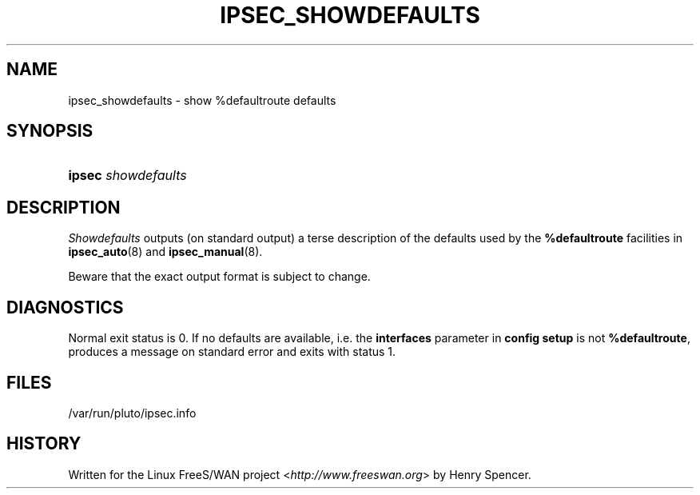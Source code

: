 .\"     Title: IPSEC_SHOWDEFAULTS
.\"    Author: 
.\" Generator: DocBook XSL Stylesheets v1.73.2 <http://docbook.sf.net/>
.\"      Date: 11/14/2008
.\"    Manual: 23 Jan 2000
.\"    Source: 23 Jan 2000
.\"
.TH "IPSEC_SHOWDEFAULTS" "8" "11/14/2008" "23 Jan 2000" "23 Jan 2000"
.\" disable hyphenation
.nh
.\" disable justification (adjust text to left margin only)
.ad l
.SH "NAME"
ipsec_showdefaults \- show %defaultroute defaults
.SH "SYNOPSIS"
.HP 6
\fBipsec\fR \fIshowdefaults\fR
.SH "DESCRIPTION"
.PP
\fIShowdefaults\fR
outputs (on standard output) a terse description of the defaults used by the
\fB%defaultroute\fR
facilities in
\fBipsec_auto\fR(8)
and
\fBipsec_manual\fR(8)\.
.PP
Beware that the exact output format is subject to change\.
.SH "DIAGNOSTICS"
.PP
Normal exit status is 0\. If no defaults are available, i\.e\. the
\fBinterfaces\fR
parameter in
\fBconfig setup\fR
is not
\fB%defaultroute\fR, produces a message on standard error and exits with status 1\.
.SH "FILES"
.PP
/var/run/pluto/ipsec\.info
.SH "HISTORY"
.PP
Written for the Linux FreeS/WAN project <\fIhttp://www\.freeswan\.org\fR> by Henry Spencer\.
